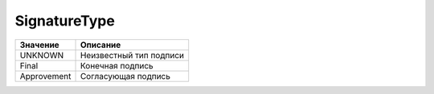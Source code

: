 SignatureType
=============


=========== =======================
Значение    Описание
=========== =======================
UNKNOWN     Неизвестный тип подписи
Final       Конечная подпись
Approvement Согласующая подпись
=========== =======================
